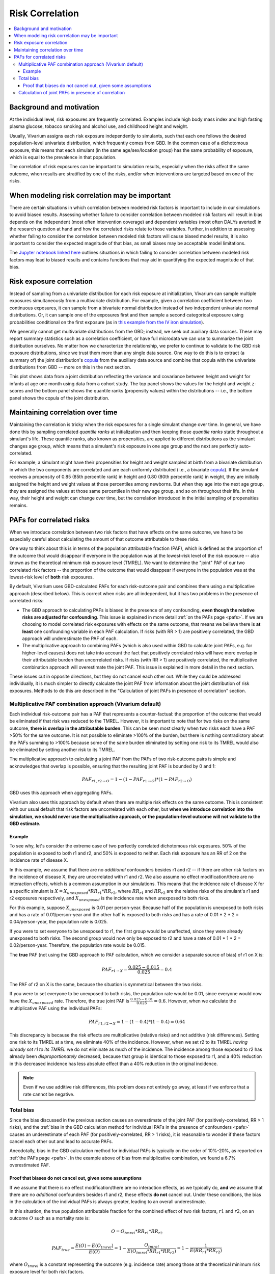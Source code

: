 .. _risk_correlation:

================
Risk Correlation
================

.. contents::
  :local:

Background and motivation
-------------------------

At the individual level, risk exposures are frequently correlated.
Examples include high body mass index and high fasting plasma glucose,
tobacco smoking and alcohol use, and childhood height and weight.

Usually, Vivarium assigns each risk exposure independently to simulants, such that
each one follows the desired population-level univariate distribution, which frequently comes from GBD.
In the common case of a dichotomous exposure, this means that each simulant (in the same age/sex/location group) has the same
probability of exposure, which is equal to the prevalence in that population.

The correlation of risk exposures can be important to simulation results,
especially when the risks affect the same outcome, when results are stratified
by one of the risks, and/or when interventions are targeted based on one
of the risks.

.. todo::
  Add a more detailed description of when to include risk correlation, including
  which results are biased by the omission of a risk correlation and
  how to assess size/acceptability of the bias.

When modeling risk correlation may be important
------------------------------------------------

There are certain situations in which correlation between modeled risk factors is important to include
in our simulations to avoid biased results. Assessing whether failure to consider correlation between
modeled risk factors will result in bias depends on the independent (most often intervention coverage) 
and dependent variables (most often DALYs averted) in the research question at hand and how the 
correlated risks relate to those variables. Further, in addition to assessing whether failing to 
consider the correlation between modeled risk factors will cause biased model results, it is also
important to consider the expected magnitude of that bias, as small biases may be acceptable model
limitations.

The `Jupyter notebook linked here <https://github.com/ihmeuw/vivarium_research/blob/af1dd1706c617a12364f7bd8e9a9015c03411d43/docs/source/model_design/vivarium_model_components/risk_factors/risk_correlation/bias_quantification.ipynb>`_
outlines situations in which failing to consider correlation between
modeled risk factors may lead to biased results and contains functions that may aid in quantifying
the expected magnitude of that bias.

.. todo::

  Link to future page on residual confounding?

Risk exposure correlation
-------------------------

Instead of sampling from a univariate distribution for each risk exposure at initialization,
Vivarium can sample multiple exposures simultaneously from a multivariate distribution.
For example, given a correlation coefficient between two continuous exposures, it can sample from a bivariate normal distribution
instead of two independent univariate normal distributions.
Or, it can sample one of the exposures first and then sample a second categorical exposure
using probabilities conditional on the first exposure (as in
`this example from the IV iron simulation <https://vivarium-research.readthedocs.io/en/latest/models/risk_exposures/maternal_bmi_hgb/index.html#vivarium-modeling-strategy>`_).

We generally cannot get multivariate distributions from the GBD;
instead, we seek out auxiliary data sources.
These may report summary statistics such as a correlation coefficient, or
have full microdata we can use to summarize the joint distribution ourselves.
No matter how we characterize the relationship, we prefer to continue to validate to the GBD risk exposure distributions,
since we trust them more than any single data source.
One way to do this is to extract (a summary of) the joint distribution's `copula <https://en.wikipedia.org/wiki/Copula_\(probability_theory\)>`_ from the
auxiliary data source and combine that copula with the univariate distributions from GBD -- more on this in the next section.

This plot shows data from a joint distribution reflecting the variance and covariance between height and weight for infants at age one month using
data from a cohort study.
The top panel shows the values for the height and weight z-scores and the bottom panel shows the quantile ranks (propensity values)
within the distributions -- i.e., the bottom panel shows the copula of the joint distribution.

.. image:: gaussian_copulae.jpg

Maintaining correlation over time
---------------------------------

Maintaining the correlation is tricky when the risk exposures for a single simulant change over time.
In general, we have done this by sampling correlated *quantile ranks* at initialization and then keeping those *quantile ranks*
static throughout a simulant's life.
These quantile ranks, also known as propensities, are applied to different distributions as the simulant changes age group,
which means that a simulant's risk exposure in one age group and the next are perfectly auto-correlated.

For example, a simulant might have their propensities for height and weight sampled at birth from a
bivariate distribution in which the two components are correlated and are each uniformly distributed (i.e., a bivariate `copula <https://en.wikipedia.org/wiki/Copula_\(probability_theory\)>`_).
If the simulant receives a propensity of 0.85 (85th percentile rank) in height and 0.80 (80th percentile rank) in weight,
they are initially assigned the height and weight values at those percentiles among newborns.
But when they age into the next age group, they are assigned the values at those same percentiles in their new
age group, and so on throughout their life.
In this way, their height and weight can change over time, but the correlation introduced in the initial sampling
of propensities remains.

PAFs for correlated risks
-------------------------

When we introduce correlation between two risk factors that have effects on the same outcome, we have to
be especially careful about calculating the amount of that outcome attributable to these risks.

One way to think about this is in terms of the population attributable fraction (PAF), which is defined as the proportion of
the outcome that would disappear if everyone in the population was at the lowest-risk level of the risk
exposure -- also known as the theoretical minimum risk exposure level (TMREL).
We want to determine the "joint" PAF of our two correlated risk factors -- the proportion of
the outcome that would disappear if everyone in the population was at the lowest-risk level of **both**
risk exposures.

By default, Vivarium uses GBD-calculated PAFs for each risk-outcome pair and combines them using
a multiplicative approach (described below).
This is correct when risks are all independent, but it has two problems in the presence of correlated risks:

* The GBD approach to calculating PAFs is biased in the presence of any confounding,
  **even though the relative risks are adjusted for confounding**.
  This issue is explained in more detail :ref:`on the PAFs page <pafs>`.
  If we are choosing to model correlated risk exposures with effects on the same outcome,
  that means we believe there is **at least** one confounding variable in each PAF calculation.
  If risks (with RR > 1) are positively correlated, the GBD approach will underestimate the PAF of each.
* The multiplicative approach to combining PAFs (which is also used within GBD to calculate joint PAFs, e.g. for higher-level causes)
  does not take into account the fact that positively correlated risks will have more overlap in their attributable
  burden than uncorrelated risks.
  If risks (with RR > 1) are positively correlated, the multiplicative combination approach will overestimate the joint PAF.
  This issue is explained in more detail in the next section.

These issues cut in opposite directions, but they do not cancel each other out.
While they could be addressed individually, it is much simpler
to directly calculate the joint PAF from information about the joint distribution of risk exposures.
Methods to do this are described in the "Calculation of joint PAFs in presence of correlation" section.

Multiplicative PAF combination approach (Vivarium default)
^^^^^^^^^^^^^^^^^^^^^^^^^^^^^^^^^^^^^^^^^^^^^^^^^^^^^^^^^^

Each individual risk-outcome pair has a PAF that represents a counter-factual:
the proportion of the outcome that would be eliminated if that risk was reduced to the TMREL.
However, it is important to note that for two risks on the same outcome, **there is overlap in
the attributable burden**.
This can be seen most clearly when two risks each have a PAF >50% for the same outcome.
It is not possible to eliminate >100% of the burden, but there is nothing contradictory about
the PAFs summing to >100% because some of the same burden eliminated by setting one risk to its TMREL
would also be eliminated by setting another risk to its TMREL.

The multiplicative approach to calculating a joint PAF from the PAFs of two risk-outcome pairs
is simple and acknowledges that overlap is possible, ensuring that the resulting joint PAF is bounded by 0 and 1:

.. math::
  PAF_{r1,r2 \rightarrow O} = 1 - (1 - PAF_{r1 \rightarrow O}) * (1 - PAF_{r2 \rightarrow O})

GBD uses this approach when aggregating PAFs.

Vivarium also uses this approach by default when there are multiple risk effects on the same outcome.
This is consistent with our usual default that risk factors are uncorrelated with each other, but **when
we introduce correlation into the simulation, we should never use the multiplicative approach, or the
population-level outcome will not validate to the GBD estimate.**

Example
"""""""

To see why, let's consider the extreme case of two perfectly correlated dichotomous risk exposures.
50% of the population is exposed to both r1 and r2, and 50% is exposed to neither.
Each risk exposure has an RR of 2 on the incidence rate of disease X.

In this example, we assume that there are no *additional* confounders besides r1 and r2 --
if there are other risk factors on the incidence of disease X, they are uncorrelated with r1 and r2.
We also assume no effect modification/there are no interaction effects, which is a common assumption
in our simulations.
This means that the incidence rate of disease X for a specific simulant is :math:`X = X_{unexposed} * RR_{r1} * RR_{r2}`,
where :math:`RR_{r1}` and :math:`RR_{r2}` are the relative risks of the simulant's r1 and r2 exposures respectively,
and :math:`X_{unexposed}` is the incidence rate when unexposed to both risks.

For this example, suppose :math:`X_{unexposed}` is 0.01 per person-year.
Because half of the population is unexposed to both risks and has a rate of 0.01/person-year and the other half
is exposed to both risks and has a rate of 0.01 * 2 * 2 = 0.04/person-year, the population rate is 0.025.

If you were to set everyone to be unexposed to r1, the first group would be unaffected, since they were already
unexposed to both risks.
The second group would now only be exposed to r2 and have a rate of 0.01 * 1 * 2 = 0.02/person-year.
Therefore, the population rate would be 0.015.

The **true** PAF (not using the GBD approach to PAF calculation, which we consider a separate source of bias)
of r1 on X is:

.. math::
  PAF_{r1 \rightarrow X} = \frac{0.025 - 0.015}{0.025} = 0.4

The PAF of r2 on X is the same, because the situation is symmetrical between the two risks.

If you were to set everyone to be unexposed to both risks, the population rate would be 0.01, since
everyone would now have the :math:`X_{unexposed}` rate.
Therefore, the true joint PAF is :math:`\frac{0.025 - 0.01}{0.025} = 0.6`.
However, when we calculate the multiplicative PAF using the individual PAFs:

.. math::
  PAF_{r1,r2 \rightarrow X} = 1 - (1 - 0.4) * (1 - 0.4) = 0.64

This discrepancy is because the risk effects are multiplicative (relative risks) and not additive (risk differences).
Setting one risk to its TMREL at a time, we eliminate 40% of the incidence.
However, when we set r2 to its TMREL *having already set r1 to its TMREL* we do not eliminate as
much of the incidence.
The incidence among those exposed to r2 has already been *disproportionately* decreased,
because that group is identical to those exposed to r1,
and a 40% reduction in this decreased incidence has less absolute effect than a 40% reduction in the original incidence.

.. note::
  Even if we use additive risk differences, this problem does not entirely go away, at least if we enforce that a rate
  cannot be negative.

.. todo::
  Add a generalized version of this example showing that the multiplicative approach is always an overestimate of PAF.

Total bias
^^^^^^^^^^

Since the bias discussed in the previous section causes an overestimate of the joint PAF (for positively-correlated, RR > 1 risks),
and the :ref:`bias in the GBD calculation method for individual PAFs in the presence of confounders <pafs>`
causes an underestimate of each PAF (for positively-correlated, RR > 1 risks),
it is reasonable to wonder if these factors cancel each other out and lead to accurate PAFs.

Anecdotally, bias in the GBD calculation method for individual PAFs is typically
on the order of 10%-20%, as reported on :ref:`the PAFs page <pafs>`.
In the example above of bias from multiplicative combination, we found a
6.7% overestimated PAF.

Proof that biases do not cancel out, given some assumptions
"""""""""""""""""""""""""""""""""""""""""""""""""""""""""""

If we assume that there is no effect modification/there are no interaction effects,
as we typically do, **and** we assume that there are no *additional* confounders besides
r1 and r2,
these effects **do not** cancel out.
Under these conditions, the bias in the calculation of the individual PAFs is always greater,
leading to an overall underestimate.

In this situation, the true population attributable fraction for the combined effect of two risk factors,
:math:`r1` and :math:`r2`, on an outcome :math:`O` such as a mortality rate is:

.. math::
  O = O_{tmrel} * RR_{r1} * RR_{r2}

.. math::
  PAF_{true} = \frac{E(O) - E(O_{tmrel})}{E(O)} = 1 - \frac{O_{tmrel}}{E(O_{tmrel} * RR_{r1} * RR_{r2})} = 1 - \frac{1}{E(RR_{r1} * RR_{r2})}

where :math:`O_{tmrel}` is a constant representing the outcome (e.g. incidence rate) among those at the
theoretical minimum risk exposure level for both risk factors.

In the default configuration of Vivarium, using GBD PAFs with the multiplicative approach:

.. math::
	PAF_{vivarium} = 1 - (1 - PAF_{r1}) * (1 - PAF_{r2}) = 1 - \frac{1}{E(RR_{r1})} * \frac{1}{E(RR_{r2})}

When :math:`RR_{r1}` and :math:`RR_{r2}` are independent, :math:`E(RR_{r1}) * E(RR_{r2}) = E(RR_{r1} * RR_{r2})`
so :math:`PAF_{true} = PAF_{vivarium}`.
When :math:`RR_{r1}` and :math:`RR_{r2}` have positive covariance (e.g. if the risk exposures are positively correlated
and have RR > 1), :math:`E(RR_{r1}) * E(RR_{r2}) < E(RR_{r1} * RR_{r2})`,
so :math:`PAF_{true} > PAF_{vivarium}`.
The reverse is true with negative covariance.
The bias gets larger the more correlated the risks are, and the larger the true PAF is.

Below is an example of how the population-level rate from GBD (0.5 in this case) will not match our simulation
result when two normally-distributed risk factors with RR > 1 are correlated
(have non-zero covariance) and the default Vivarium method for calculating the joint PAF is used.
On the right side of this graph, the PAF is underestimated, which means that the population-level rate is overestimated.
The overestimate of the rate, as a proportion of the true rate, is :math:`\frac{PAF_{true} - PAF_{used}}{1 - PAF_{true}}`.

.. image:: rate_dotplot.jpg

.. todo::
  Replace this example with Python, in a form we can easily re-run (e.g. Jupyter notebook) and where
  the parameters used are documented.
  The R code (incomplete and untested) is at :download:`correlated_exposures_sim.R`.

.. todo::
  More work on the relationship between PAF error and outcome
  error is in :download:`this document <Why_is_getting_the_paf_right_.pdf>`.
  This should be merged into the contents of this page when we get more rigorous about quantifying these biases.

Calculation of joint PAFs in presence of correlation
^^^^^^^^^^^^^^^^^^^^^^^^^^^^^^^^^^^^^^^^^^^^^^^^^^^^

Instead of the default Vivarium approach, in the case of correlated risk factors it is simplest to
directly estimate :math:`E(RR_{r1} * RR_{r2})` using our joint distribution between
:math:`r1` and :math:`r2`.
This generally needs to be performed for each combination of age, sex, and location.
We can then calculate the joint PAF, again assuming that there is no effect modification
and no *additional* confounders:

.. math::
  PAF_{r1,r2 \rightarrow O} = 1 - \frac{1}{E(RR_{r1 \rightarrow O} * RR_{r2 \rightarrow O})}

.. todo::
  Is this usually/always calculated within the simulation, or is it sometimes done on the research side?
  Is there shared code or components that implement this on the engineering side?
  If the latter were true, we could simplify this section to "tell engineering to use the correlation-corrected
  joint PAF calculation" and put the mathematical details in the documentation for that shared code.

For two categorical risks, the value is:

.. math::
  E(RR_{r1} * RR_{r2}) = \sum_{v1 \in r1}\sum_{v2 \in r2}{p(v1, v2) * RR_{r1}(v1) * RR_{r2}(v2)}

where :math:`p(v1, v2)` is the PDF of the joint distribution.

For two continuous risks with RRs **per unit increase** the value is:

.. math::
  E(RR_{r1} * RR_{r2}) = \int_{r1} \int_{r2} p(r1, r2) * (RR_{r1})^{(r1 - \text{tmrel}_{r1})} * (RR_{r2})^{(r2 - \text{tmrel}_{r2})} dr1 dr2

This can be approximated by sampling from the joint distribution, calculating
:math:`RR_{r1}(v1) * RR_{r2}(v2)` for each pair of exposures drawn, and taking the average
of those values.

For more details on the calculation of PAFs in the presence of correlated risks,
see `this example from the BEP project <https://github.com/ihmeuw/vivarium_research_bep_notebooks/blob/main/Correlation/2020_02_11a_correlation_and_paf.ipynb>`_.